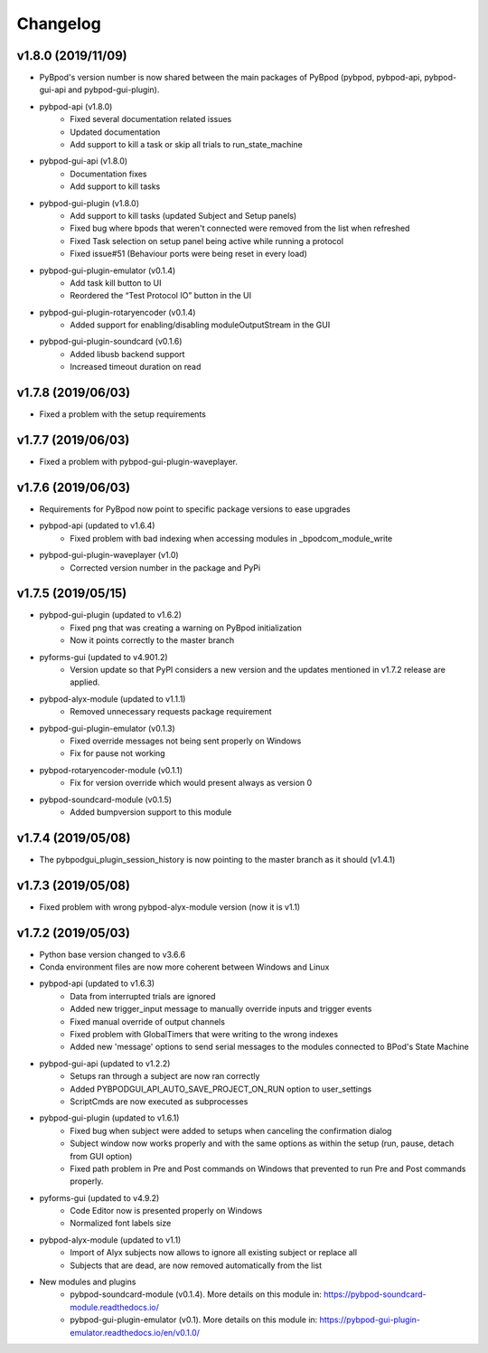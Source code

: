 
Changelog
=========
v1.8.0 (2019/11/09)
-------------------
- PyBpod's version number is now shared between the main packages of PyBpod
  (pybpod, pybpod-api, pybpod-gui-api and pybpod-gui-plugin).
- pybpod-api (v1.8.0)
    - Fixed several documentation related issues
    - Updated documentation
    - Add support to kill a task or skip all trials to run_state_machine
- pybpod-gui-api (v1.8.0)
    - Documentation fixes
    - Add support to kill tasks
- pybpod-gui-plugin (v1.8.0)
    - Add support to kill tasks (updated Subject and Setup panels)
    - Fixed bug where bpods that weren't connected were removed from the list when refreshed
    - Fixed Task selection on setup panel being active while running a protocol
    - Fixed issue#51 (Behaviour ports were being reset in every load)
- pybpod-gui-plugin-emulator (v0.1.4)
    - Add task kill button to UI
    - Reordered the “Test Protocol IO” button in the UI
- pybpod-gui-plugin-rotaryencoder (v0.1.4)
    - Added support for enabling/disabling moduleOutputStream in the GUI
- pybpod-gui-plugin-soundcard (v0.1.6)
    - Added libusb backend support
    - Increased timeout duration on read

v1.7.8 (2019/06/03)
-------------------
- Fixed a problem with the setup requirements

v1.7.7 (2019/06/03)
-------------------
- Fixed a problem with pybpod-gui-plugin-waveplayer.

v1.7.6 (2019/06/03)
-------------------
- Requirements for PyBpod now point to specific package versions to ease upgrades
- pybpod-api (updated to v1.6.4)
    - Fixed problem with bad indexing when accessing modules in _bpodcom_module_write
- pybpod-gui-plugin-waveplayer (v1.0)
    - Corrected version number in the package and PyPi

v1.7.5 (2019/05/15)
-------------------
- pybpod-gui-plugin (updated to v1.6.2)
    - Fixed png that was creating a warning on PyBpod initialization
    - Now it points correctly to the master branch
- pyforms-gui (updated to v4.901.2)
    - Version update so that PyPI considers a new version and the updates mentioned in v1.7.2 release are applied.
- pybpod-alyx-module (updated to v1.1.1)
    - Removed unnecessary requests package requirement
- pybpod-gui-plugin-emulator (v0.1.3)
    - Fixed override messages not being sent properly on Windows
    - Fix for pause not working
- pybpod-rotaryencoder-module (v0.1.1)
    - Fix for version override which would present always as version 0
- pybpod-soundcard-module (v0.1.5)
    - Added bumpversion support to this module

v1.7.4 (2019/05/08)
-------------------
- The pybpodgui_plugin_session_history is now pointing to the master branch as it should (v1.4.1)

v1.7.3 (2019/05/08)
-------------------
- Fixed problem with wrong pybpod-alyx-module version (now it is v1.1)

v1.7.2 (2019/05/03)
-------------------
- Python base version changed to v3.6.6
- Conda environment files are now more coherent between Windows and Linux
- pybpod-api (updated to v1.6.3)
    - Data from interrupted trials are ignored
    - Added new trigger_input message to manually override inputs and trigger events
    - Fixed manual override of output channels
    - Fixed problem with GlobalTimers that were writing to the wrong indexes
    - Added new 'message' options to send serial messages to the modules connected to BPod's State Machine
- pybpod-gui-api (updated to v1.2.2)
    - Setups ran through a subject are now ran correctly
    - Added PYBPODGUI_API_AUTO_SAVE_PROJECT_ON_RUN option to user_settings
    - ScriptCmds are now executed as subprocesses
- pybpod-gui-plugin (updated to v1.6.1)
    - Fixed bug when subject were added to setups when canceling the confirmation dialog
    - Subject window now works properly and with the same options as within the setup (run, pause, detach from GUI option)
    - Fixed path problem in Pre and Post commands on Windows that prevented to run Pre and Post commands properly.
- pyforms-gui (updated to v4.9.2)
    - Code Editor now is presented properly on Windows
    - Normalized font labels size
- pybpod-alyx-module (updated to v1.1)
    - Import of Alyx subjects now allows to ignore all existing subject or replace all
    - Subjects that are dead, are now removed automatically from the list
- New modules and plugins
    - pybpod-soundcard-module (v0.1.4). More details on this module in: https://pybpod-soundcard-module.readthedocs.io/
    - pybpod-gui-plugin-emulator (v0.1). More details on this module in: https://pybpod-gui-plugin-emulator.readthedocs.io/en/v0.1.0/

